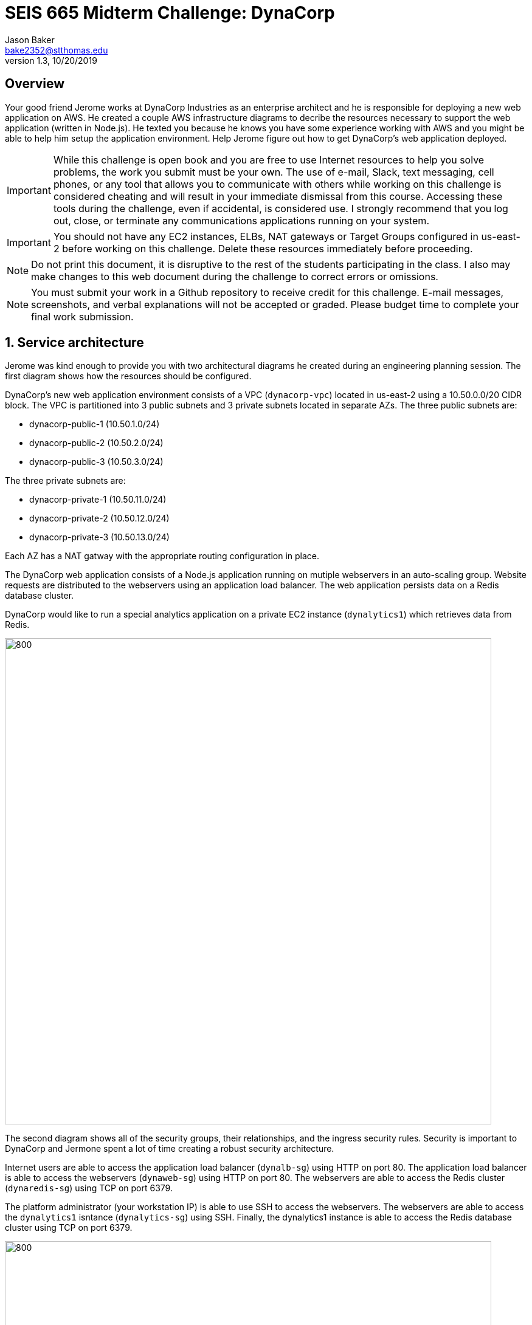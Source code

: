 :blank: pass:[ +]

= SEIS 665 Midterm Challenge: DynaCorp
:icons: font
Jason Baker <bake2352@stthomas.edu>
1.3, 10/20/2019

:sectnums!:

== Overview

Your good friend Jerome works at DynaCorp Industries as an enterprise architect and he is responsible for deploying a new web application on AWS. He created a couple AWS infrastructure diagrams to decribe the resources necessary to support the web application (written in Node.js). He texted you because he knows you have some experience working with AWS and you might be able to help him setup the application environment. Help Jerome figure out how to get DynaCorp's web application deployed.

[IMPORTANT]
====
While this challenge is open book and you are free to use Internet resources to help you solve 
problems, the work you submit must be your own. The use of e-mail, Slack, text messaging, cell 
phones, or any tool that allows you to communicate with others while working on this challenge 
is considered cheating and will result in your immediate dismissal from this course. Accessing 
these tools during the challenge, even if accidental, is considered use. I strongly recommend 
that you log out, close, or terminate any communications applications running on your system.
====

[IMPORTANT]
====
You should not have any EC2 instances, ELBs, NAT gateways or Target Groups configured in us-east-2 
before working on this challenge. Delete these resources immediately before proceeding. 
====

[NOTE]
====
Do not print this document, it is disruptive to the rest of the students participating in the 
class. I also may make changes to this web document during the challenge to correct errors or 
omissions.
====

[NOTE]
====
You must submit your work in a Github repository to receive credit for this challenge. E-mail 
messages, screenshots, and verbal explanations will not be accepted or graded. Please budget time to complete your final work submission. 
====

:sectnums:
== Service architecture

Jerome was kind enough to provide you with two architectural diagrams he created during
an engineering planning session. The first diagram shows how the resources should be configured.

DynaCorp's new web application environment consists of a VPC (`dynacorp-vpc`) located in us-east-2 using a 10.50.0.0/20 CIDR block. The VPC is partitioned into 3 public subnets and 3 private subnets located in separate AZs. The three public subnets are:

  * dynacorp-public-1 (10.50.1.0/24)
  * dynacorp-public-2 (10.50.2.0/24)
  * dynacorp-public-3 (10.50.3.0/24)

The three private subnets are:

  * dynacorp-private-1 (10.50.11.0/24)
  * dynacorp-private-2 (10.50.12.0/24)
  * dynacorp-private-3 (10.50.13.0/24)

Each AZ has a NAT gatway with the appropriate routing configuration in place.

The DynaCorp web application consists of a Node.js application running on mutiple webservers in an auto-scaling group. Website requests are distributed to the webservers using an application load balancer. The web application persists data on a Redis database cluster.

DynaCorp would like to run a special analytics application on a private EC2 instance (`dynalytics1`) which retrieves data from Redis.

image:DynaCorp-Web.png["800","800"]

The second diagram shows all of the security groups, their relationships, and the ingress security rules. Security is important to DynaCorp and Jermone spent a lot of time creating a robust security architecture.


Internet users are able to access the application load balancer (`dynalb-sg`) using HTTP on port 80. The application load balancer is able to access the webservers (`dynaweb-sg`) using HTTP on port 80. The webservers are able to access the Redis cluster (`dynaredis-sg`) using TCP on port 6379. 

The platform administrator (your workstation IP) is able to use SSH to access the webservers. The webservers are able to access the `dynalytics1` isntance (`dynalytics-sg`) using SSH. Finally, the dynalytics1 instance is able to access the Redis database cluster using TCP on port 6379.

image:DynaCorp-Full-Security-Architecture.png["800","800"]


== Deploying the web application

The DynaCorp webservers should have the following settings:

* t2.micro type
* ami-babc8adf AMI
* Dynacorp-Service-Report IAM role

You will need to enter a small shell script in the EC2 instance user data when launching the webservers, replacing the `<redis_endpoint>` value with the Redis service fully-qualified domain name endpoint (this doesn't have a port number) and the `<server_name>` value with the name of the webserver instance:

  #!/bin/bash -xe
  docker swarm init
  docker service create \
  --name webapp \
  -p 80:8080 \
  -e 'REDIS_HOST=<redis_endpoint>' \
  -e 'SERVER_NAME=<server_name>' dynaweb:latest

Once the webservers are running, you should begin to test the Dynacorp website. Jerome isn't sure why the site doesn't come up when he accesses the ELB endpoint on port 80. Jerome setup a special ELB health check endpoint on each web server listening on port 80 (http) at the URL path `/health`. 

He is able to access the web servers via ssh, and he can access the websites running on each web server directly. The websites display an error message though -- something about not being able to connect to a Redis database. Jerome setup an ElastiCache node listening on the standard Redis port 6379, but for some reason the web applications are not able to access the Redis database. 

Help your friend troubleshoot and fix the DynaCorp web platform! You may need to update or add resources to fix the platform. However, do not remove any resources created by the CloudFormation template.

One more thing, Jerome mentioned that the EC2 instances are running Ubuntu Linux, and if you need to shell into any
of them you should use the `ubuntu` user account instead of `ec2-user`.

== Expand the platform

Your friend Jermome just called! DynaCorp would like to add another webserver to the server cluster because
their product manager expects greater than anticipated demand for the new website. Add a third web server called
`dynaweb3` located in a new availability zone (different than the other 2 AZs). Each web server should live in a 
separate AZ. The new web server configuration should closely match the existing web servers (similar instance 
type, AMI, role, etc). Obviously the instance will have a different name tag.

He asked you to expand the number of private networks and add a NAT gateway in the new AZ. Also, he would like you to add a private server to the new AZ called `dynafiles1` which is able to access the Internet. It should have the following settings:

* t2.micro type
* ami-babc8adf AMI
* Dynacorp-Service-Report IAM role
* New Security group called `dynacorp-DynaPrivateApps` which allows:
  ** Incoming access from the `dynacorp-DynaWebSecurityGroup` on ports 22, 80, and 8080

Jerome e-mailed you the following diagrams which show the updated architecture he created for DynaCorp.

image:DynaCorpExpanded.png["800","800"]

image:DynaCorpSecurityExpanded.png["800","800"]

== Run a shell script

Once you have corrected the issues with the DynaCorp web application and have successfully tested the third webserver and private server, run a shell script to document your work. Jerome needs this documentation to ensure you get paid for your labor.

Create a shell script called `aws-report.sh` in a directory located at `~/report` on any one of the instances. The script
should generate a set of JSON files containing the output of AWS CLI commands. These files contain information describing your AWS VPC. If you run this script and then change the configuration of a resource in the VPC, you will need to run this script again to capture the changes. 

Here are the commands you should use in the shell script. Note, you should _not_ run these commands as the
root user. Additionally, you do not need to run the aws config command or provide any access credentials before running this script because an instance role should be configured on the EC2 instance.

  REGION=us-east-2
  aws elbv2 describe-load-balancers  --region $REGION > elbs.json
  ELBARN=$(aws elbv2 describe-load-balancers  --region $REGION | jq -r '.LoadBalancers[0] .LoadBalancerArn')
  aws ec2 describe-instances  --region $REGION > instances.json
  aws elbv2 describe-listeners --load-balancer-arn $ELBARN  --region $REGION > listeners.json
  aws ec2 describe-nat-gateways  --region $REGION > nats.json
  aws ec2 describe-route-tables  --region $REGION > routes.json
  aws ec2 describe-subnets  --region $REGION > subnets.json
  aws elbv2 describe-target-groups  --region $REGION > targetgroups.json
  TGARN=$(aws elbv2 describe-target-groups  --region $REGION | jq -r '.TargetGroups[0] .TargetGroupArn')
  aws elbv2 describe-target-health --target-group-arn $TGARN  --region $REGION > targethealth.json
  aws ec2 describe-security-groups  --region $REGION > security-groups.json
  aws ec2 describe-vpcs  --region $REGION > vpcs.json


=== Check your work
Here is what the contents of your git repository should look like before final submission:

====
&#x2523; aws-report.sh +
&#x2523; elbs.json +
&#x2523; instances.json +
&#x2523; listeners.json +
&#x2523; nats.json +
&#x2523; routes.json +
&#x2523; subnets.json +
&#x2523; targetgroups.json +
&#x2523; targethealth.json +
&#x2523; security-groups.json +
&#x2517; vpcs.json +
====

=== Submit your work

Check each of the files to make sure the files contain data and the filesnames are correct. Add all of the
files to a local Git repository and commit your work.

Finally, create a new GitHub Classroom repository by clicking on this link:

https://classroom.github.com/a/mHqwK_Sf

Associate your local repository with this new GitHub repo and push the local master branch from your repository 
up to GitHub. Verify that your files are properly stored on GitHub. Remember, you must submit your work using 
GitHub
to receive any credit on this challenge.

=== Terminate stack

The last step in the challenge is to delete all the AWS resources you created so that you don't use up all your 
free AWS credits. Before you can delete the CloudFormation stack you created at the beginning of the challenge, 
you need to manually delete the EC2 instances and NAT gateway you created. If you try to delete the CloudFormation stack without manually deleting these resources the stack will fail to delete properly (you will learn why this is the case in a few weeks).

After deleting the new resources manually, go to the CloudFormation web
console and select the DynaCorp stack. Click on the `Actions` button above and select the
`Delete Stack` action from the drop-down menu. Remember, you will
get billed for each hour these services are running (or at least lose free
credits). Note, because you manually made changes to the resource in this stack it may not delete properly
the first time. If you encounter a deletion error simply select the stack again and retry the delete action.

== Submitting your work
You must submit your work via GitHub. I will not accept an email, pictures, or printed materials.  

